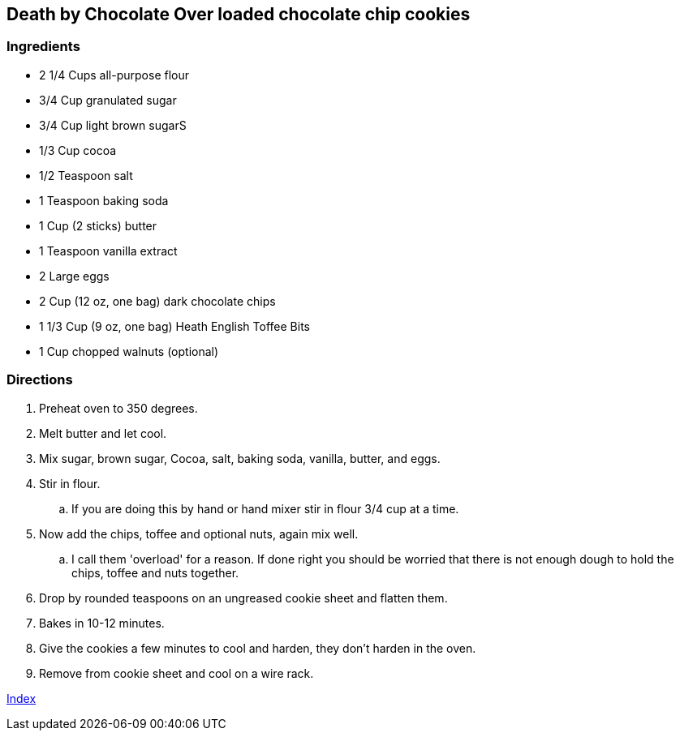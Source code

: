 == Death by Chocolate Over loaded chocolate chip cookies

=== Ingredients

* 2 1/4 Cups all-purpose flour
* 3/4 Cup granulated sugar
* 3/4 Cup light brown sugarS
* 1/3 Cup cocoa
* 1/2 Teaspoon salt
* 1 Teaspoon baking soda
* 1 Cup (2 sticks) butter
* 1 Teaspoon vanilla extract
* 2 Large eggs
* 2 Cup (12 oz, one bag) dark chocolate chips
* 1 1/3 Cup (9 oz, one bag) Heath English Toffee Bits
* 1 Cup chopped walnuts (optional)

=== Directions

. Preheat oven to 350 degrees.
. Melt butter and let cool.
. Mix sugar, brown sugar, Cocoa, salt, baking soda, vanilla, butter, and eggs.
. Stir in flour.
   .. If you are doing this by hand or hand mixer stir in flour 3/4 cup at a time.
. Now add the chips, toffee and optional nuts, again mix well.
   .. I call them 'overload' for a reason. If done right you should be worried that there is not enough dough to hold the chips, toffee and nuts together.
. Drop by rounded teaspoons on an ungreased cookie sheet and flatten them.
. Bakes in 10-12 minutes.
. Give the cookies a few minutes to cool and harden, they don't harden in the oven.
. Remove from cookie sheet and cool on a wire rack.

link:index.html[Index]